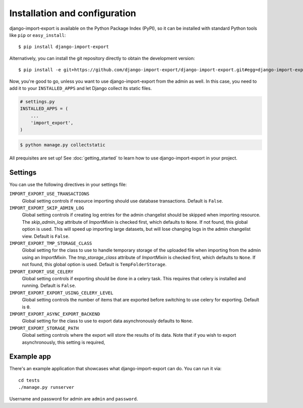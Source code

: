 ==============================
Installation and configuration
==============================

django-import-export is available on the Python Package Index (PyPI), so it
can be installed with standard Python tools like ``pip`` or ``easy_install``::

    $ pip install django-import-export

Alternatively, you can install the git repository directly to obtain the
development version::

    $ pip install -e git+https://github.com/django-import-export/django-import-export.git#egg=django-import-export

Now, you're good to go, unless you want to use django-import-export from the
admin as well. In this case, you need to add it to your ``INSTALLED_APPS`` and
let Django collect its static files.

.. code-block:: python

    # settings.py
    INSTALLED_APPS = (
        ...
        'import_export',
    )

.. code-block:: shell

    $ python manage.py collectstatic

All prequisites are set up! See :doc:`getting_started` to learn how to use django-import-export in your project.



Settings
========

You can use the following directives in your settings file:

``IMPORT_EXPORT_USE_TRANSACTIONS``
    Global setting controls if resource importing should use database
    transactions. Default is ``False``.

``IMPORT_EXPORT_SKIP_ADMIN_LOG``
    Global setting controls if creating log entries for
    the admin changelist should be skipped when importing resource.
    The `skip_admin_log` attribute of `ImportMixin` is checked first,
    which defaults to ``None``. If not found, this global option is used.
    This will speed up importing large datasets, but will lose
    changing logs in the admin changelist view.  Default is ``False``.

``IMPORT_EXPORT_TMP_STORAGE_CLASS``
    Global setting for the class to use to handle temporary storage
    of the uploaded file when importing from the admin using an
    `ImportMixin`.  The `tmp_storage_class` attribute of `ImportMixin`
    is checked first, which defaults to ``None``. If not found, this
    global option is used. Default is ``TempFolderStorage``.

``IMPORT_EXPORT_USE_CELERY``
    Global setting controls if exporting should be done in a celery task. This
    requires that celery is installed and running. Default is ``False``.
    
``IMPORT_EXPORT_EXPORT_USING_CELERY_LEVEL``
    Global setting controls the number of items that are exported before 
    switching to use celery for exporting. Default is ``0``.
    
``IMPORT_EXPORT_ASYNC_EXPORT_BACKEND``
    Global setting for the class to use to export data asynchronously defaults 
    to ``None``.
    
``IMPORT_EXPORT_STORAGE_PATH``
    Global setting controls where the export will store the results of its data.
    Note that if you wish to export asynchronously, this setting is required, 



Example app
===========

There's an example application that showcases what django-import-export can do. You can run it via::

    cd tests
    ./manage.py runserver

Username and password for admin are ``admin`` and ``password``.
